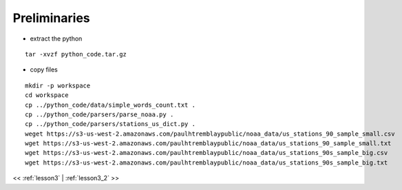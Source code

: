 ..  _lesson3_1_5:

===============================
Preliminaries 
===============================

- extract the python 

:: 

 tar -xvzf python_code.tar.gz

- copy files

::

 mkdir -p workspace
 cd workspace
 cp ../python_code/data/simple_words_count.txt .
 cp ../python_code/parsers/parse_noaa.py .
 cp ../python_code/parsers/stations_us_dict.py .
 weget https://s3-us-west-2.amazonaws.com/paulhtremblaypublic/noaa_data/us_stations_90_sample_small.csv
 wget https://s3-us-west-2.amazonaws.com/paulhtremblaypublic/noaa_data/us_stations_90_sample_small.txt
 wget https://s3-us-west-2.amazonaws.com/paulhtremblaypublic/noaa_data/us_stations_90s_sample_big.csv
 wget https://s3-us-west-2.amazonaws.com/paulhtremblaypublic/noaa_data/us_stations_90s_sample_big.txt


<< :ref:`lesson3` | :ref:`lesson3_2`  >>
